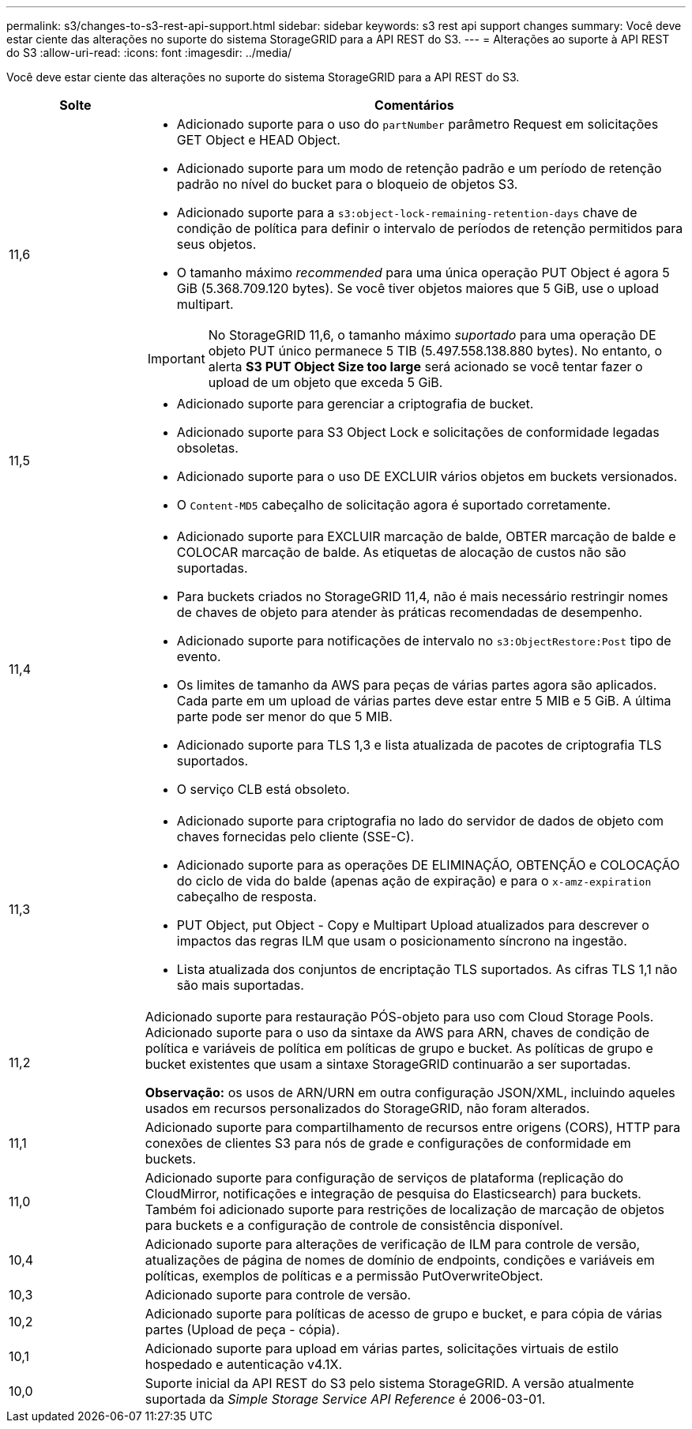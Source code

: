---
permalink: s3/changes-to-s3-rest-api-support.html 
sidebar: sidebar 
keywords: s3 rest api support changes 
summary: Você deve estar ciente das alterações no suporte do sistema StorageGRID para a API REST do S3. 
---
= Alterações ao suporte à API REST do S3
:allow-uri-read: 
:icons: font
:imagesdir: ../media/


[role="lead"]
Você deve estar ciente das alterações no suporte do sistema StorageGRID para a API REST do S3.

[cols="1a,4a"]
|===
| Solte | Comentários 


 a| 
11,6
 a| 
* Adicionado suporte para o uso do `partNumber` parâmetro Request em solicitações GET Object e HEAD Object.
* Adicionado suporte para um modo de retenção padrão e um período de retenção padrão no nível do bucket para o bloqueio de objetos S3.
* Adicionado suporte para a `s3:object-lock-remaining-retention-days` chave de condição de política para definir o intervalo de períodos de retenção permitidos para seus objetos.
* O tamanho máximo _recommended_ para uma única operação PUT Object é agora 5 GiB (5.368.709.120 bytes). Se você tiver objetos maiores que 5 GiB, use o upload multipart.



IMPORTANT: No StorageGRID 11,6, o tamanho máximo _suportado_ para uma operação DE objeto PUT único permanece 5 TIB (5.497.558.138.880 bytes). No entanto, o alerta *S3 PUT Object Size too large* será acionado se você tentar fazer o upload de um objeto que exceda 5 GiB.



 a| 
11,5
 a| 
* Adicionado suporte para gerenciar a criptografia de bucket.
* Adicionado suporte para S3 Object Lock e solicitações de conformidade legadas obsoletas.
* Adicionado suporte para o uso DE EXCLUIR vários objetos em buckets versionados.
* O `Content-MD5` cabeçalho de solicitação agora é suportado corretamente.




 a| 
11,4
 a| 
* Adicionado suporte para EXCLUIR marcação de balde, OBTER marcação de balde e COLOCAR marcação de balde. As etiquetas de alocação de custos não são suportadas.
* Para buckets criados no StorageGRID 11,4, não é mais necessário restringir nomes de chaves de objeto para atender às práticas recomendadas de desempenho.
* Adicionado suporte para notificações de intervalo no `s3:ObjectRestore:Post` tipo de evento.
* Os limites de tamanho da AWS para peças de várias partes agora são aplicados. Cada parte em um upload de várias partes deve estar entre 5 MIB e 5 GiB. A última parte pode ser menor do que 5 MIB.
* Adicionado suporte para TLS 1,3 e lista atualizada de pacotes de criptografia TLS suportados.
* O serviço CLB está obsoleto.




 a| 
11,3
 a| 
* Adicionado suporte para criptografia no lado do servidor de dados de objeto com chaves fornecidas pelo cliente (SSE-C).
* Adicionado suporte para as operações DE ELIMINAÇÃO, OBTENÇÃO e COLOCAÇÃO do ciclo de vida do balde (apenas ação de expiração) e para o `x-amz-expiration` cabeçalho de resposta.
* PUT Object, put Object - Copy e Multipart Upload atualizados para descrever o impactos das regras ILM que usam o posicionamento síncrono na ingestão.
* Lista atualizada dos conjuntos de encriptação TLS suportados. As cifras TLS 1,1 não são mais suportadas.




 a| 
11,2
 a| 
Adicionado suporte para restauração PÓS-objeto para uso com Cloud Storage Pools. Adicionado suporte para o uso da sintaxe da AWS para ARN, chaves de condição de política e variáveis de política em políticas de grupo e bucket. As políticas de grupo e bucket existentes que usam a sintaxe StorageGRID continuarão a ser suportadas.

*Observação:* os usos de ARN/URN em outra configuração JSON/XML, incluindo aqueles usados em recursos personalizados do StorageGRID, não foram alterados.



 a| 
11,1
 a| 
Adicionado suporte para compartilhamento de recursos entre origens (CORS), HTTP para conexões de clientes S3 para nós de grade e configurações de conformidade em buckets.



 a| 
11,0
 a| 
Adicionado suporte para configuração de serviços de plataforma (replicação do CloudMirror, notificações e integração de pesquisa do Elasticsearch) para buckets. Também foi adicionado suporte para restrições de localização de marcação de objetos para buckets e a configuração de controle de consistência disponível.



 a| 
10,4
 a| 
Adicionado suporte para alterações de verificação de ILM para controle de versão, atualizações de página de nomes de domínio de endpoints, condições e variáveis em políticas, exemplos de políticas e a permissão PutOverwriteObject.



 a| 
10,3
 a| 
Adicionado suporte para controle de versão.



 a| 
10,2
 a| 
Adicionado suporte para políticas de acesso de grupo e bucket, e para cópia de várias partes (Upload de peça - cópia).



 a| 
10,1
 a| 
Adicionado suporte para upload em várias partes, solicitações virtuais de estilo hospedado e autenticação v4.1X.



 a| 
10,0
 a| 
Suporte inicial da API REST do S3 pelo sistema StorageGRID. A versão atualmente suportada da _Simple Storage Service API Reference_ é 2006-03-01.

|===